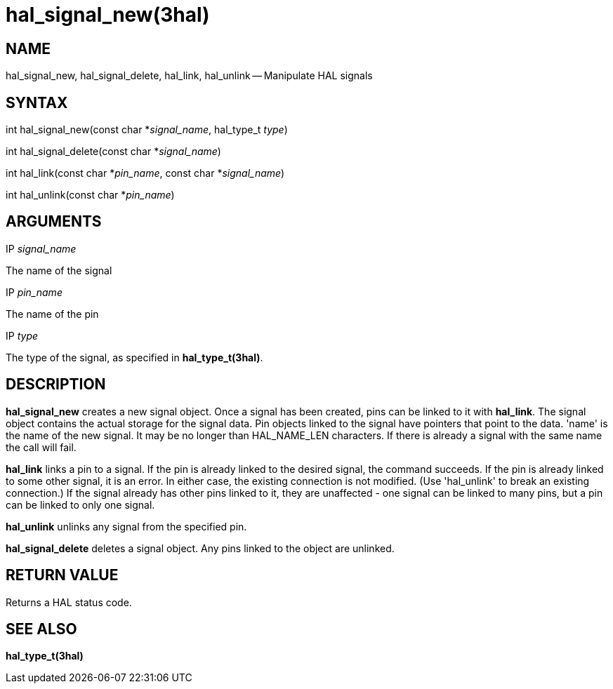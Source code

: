 = hal_signal_new(3hal)
:manmanual: HAL Components
:mansource: ../man/man3/hal_signal_new.3hal.asciidoc
:man version : 


== NAME

hal_signal_new, hal_signal_delete, hal_link, hal_unlink -- Manipulate HAL signals



== SYNTAX
int hal_signal_new(const char *__signal_name__, hal_type_t __type__)

int hal_signal_delete(const char *__signal_name__)

int hal_link(const char *__pin_name__, const char *__signal_name__)

int hal_unlink(const char *__pin_name__)


== ARGUMENTS
.IP __signal_name__
The name of the signal

.IP __pin_name__
The name of the pin

.IP __type__
The type of the signal, as specified in **hal_type_t(3hal)**.



== DESCRIPTION
**hal_signal_new** creates a new signal object.  Once a signal has been
created, pins can be linked to it with **hal_link**.  The signal object
contains the actual storage for the signal data.  Pin objects linked to the
signal have pointers that point to the data.  'name' is the name of the new
signal.  It may be no longer than HAL_NAME_LEN characters.  If there is already
a signal with the same name the call will fail.

**hal_link** links a pin to a signal.  If the pin is already linked to the
desired signal, the command succeeds.  If the pin is already linked to some
other signal, it is an error.  In either case, the existing connection is not
modified.  (Use 'hal_unlink' to break an existing connection.)  If the signal
already has other pins linked to it, they are unaffected - one signal can be
linked to many pins, but a pin can be linked to only one signal.

**hal_unlink** unlinks any signal from the specified pin.

**hal_signal_delete** deletes a signal object.  Any pins linked to the object
are unlinked.



== RETURN VALUE
Returns a HAL status code.



== SEE ALSO
**hal_type_t(3hal)**
